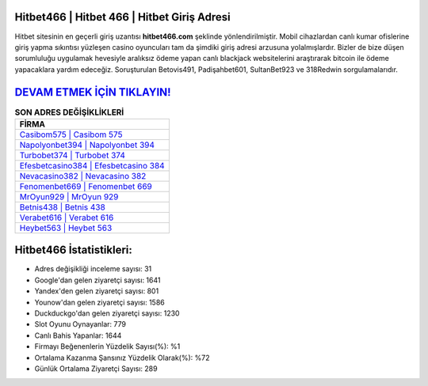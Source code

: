 ﻿Hitbet466 | Hitbet 466 | Hitbet Giriş Adresi
===================================

.. image:: images/hitbet-giris.jpg
   :width: 600
   
Hitbet sitesinin en geçerli giriş uzantısı **hitbet466.com** şeklinde yönlendirilmiştir. Mobil cihazlardan canlı kumar ofislerine giriş yapma sıkıntısı yüzleşen casino oyuncuları tam da şimdiki giriş adresi arzusuna yolalmışlardır. Bizler de bize düşen sorumluluğu uygulamak hevesiyle aralıksız ödeme yapan canlı blackjack websitelerini araştırarak bitcoin ile ödeme yapacaklara yardım edeceğiz. Soruşturulan Betovis491, Padişahbet601, SultanBet923 ve 318Redwin sorgulamalarıdır.

`DEVAM ETMEK İÇİN TIKLAYIN! <https://uclck.me/gonow>`_
==============

.. list-table:: **SON ADRES DEĞİŞİKLİKLERİ**
   :widths: 100
   :header-rows: 1

   * - FİRMA
   * - `Casibom575 | Casibom 575 <casibom575-casibom-575-casibom-giris-adresi.html>`_
   * - `Napolyonbet394 | Napolyonbet 394 <napolyonbet394-napolyonbet-394-napolyonbet-giris-adresi.html>`_
   * - `Turbobet374 | Turbobet 374 <turbobet374-turbobet-374-turbobet-giris-adresi.html>`_	 
   * - `Efesbetcasino384 | Efesbetcasino 384 <efesbetcasino384-efesbetcasino-384-efesbetcasino-giris-adresi.html>`_	 
   * - `Nevacasino382 | Nevacasino 382 <nevacasino382-nevacasino-382-nevacasino-giris-adresi.html>`_ 
   * - `Fenomenbet669 | Fenomenbet 669 <fenomenbet669-fenomenbet-669-fenomenbet-giris-adresi.html>`_
   * - `MrOyun929 | MrOyun 929 <mroyun929-mroyun-929-mroyun-giris-adresi.html>`_	 
   * - `Betnis438 | Betnis 438 <betnis438-betnis-438-betnis-giris-adresi.html>`_
   * - `Verabet616 | Verabet 616 <verabet616-verabet-616-verabet-giris-adresi.html>`_
   * - `Heybet563 | Heybet 563 <heybet563-heybet-563-heybet-giris-adresi.html>`_
	 
Hitbet466 İstatistikleri:
===================================	 
* Adres değişikliği inceleme sayısı: 31
* Google'dan gelen ziyaretçi sayısı: 1641
* Yandex'den gelen ziyaretçi sayısı: 801
* Younow'dan gelen ziyaretçi sayısı: 1586
* Duckduckgo'dan gelen ziyaretçi sayısı: 1230
* Slot Oyunu Oynayanlar: 779
* Canlı Bahis Yapanlar: 1644
* Firmayı Beğenenlerin Yüzdelik Sayısı(%): %1
* Ortalama Kazanma Şansınız Yüzdelik Olarak(%): %72
* Günlük Ortalama Ziyaretçi Sayısı: 289
